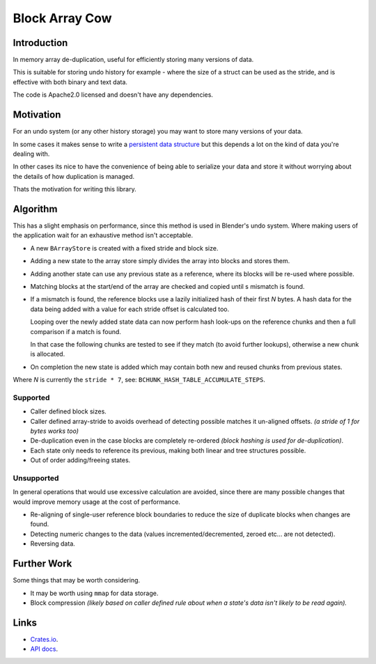 
###############
Block Array Cow
###############

Introduction
============

In memory array de-duplication, useful for efficiently storing many versions of data.

This is suitable for storing undo history for example - where the size of a struct can be used as the stride,
and is effective with both binary and text data.

The code is Apache2.0 licensed and doesn't have any dependencies.


Motivation
==========

For an undo system (or any other history storage) you may want to store many versions of your data.

In some cases it makes sense to write a
`persistent data structure <https://en.wikipedia.org/wiki/Persistent_data_structure>`__
but this depends a lot on the kind of data you're dealing with.

In other cases its nice to have the convenience of being able to serialize your data and store it
without worrying about the details of how duplication is managed.

Thats the motivation for writing this library.


Algorithm
=========

This has a slight emphasis on performance, since this method is used in Blender's undo system.
Where making users of the application wait for an exhaustive method isn't acceptable.

- A new ``BArrayStore`` is created with a fixed stride and block size.
- Adding a new state to the array store simply divides the array into blocks and stores them.
- Adding another state can use any previous state as a reference, where its blocks will be re-used where possible.
- Matching blocks at the start/end of the array are checked and copied until s mismatch is found.
- If a mismatch is found, the reference blocks use a lazily initialized hash of their first *N* bytes.
  A hash data for the data being added with a value for each stride offset is calculated too.

  Looping over the newly added state data can now perform hash look-ups on the reference chunks
  and then a full comparison if a match is found.

  In that case the following chunks are tested to see if they match (to avoid further lookups),
  otherwise a new chunk is allocated.
- On completion the new state is added which may contain both new and reused chunks from previous states.


Where *N* is currently the ``stride * 7``, see: ``BCHUNK_HASH_TABLE_ACCUMULATE_STEPS``.


Supported
---------

- Caller defined block sizes.
- Caller defined array-stride to avoids overhead of detecting possible matches it un-aligned offsets.
  *(a stride of 1 for bytes works too)*
- De-duplication even in the case blocks are completely re-ordered
  *(block hashing is used for de-duplication)*.
- Each state only needs to reference its previous,
  making both linear and tree structures possible.
- Out of order adding/freeing states.


Unsupported
-----------

In general operations that would use excessive calculation are avoided,
since there are many possible changes that would improve memory usage at the cost of performance.

- Re-aligning of single-user reference block boundaries
  to reduce the size of duplicate blocks when changes are found.
- Detecting numeric changes to the data (values incremented/decremented, zeroed etc... are not detected).
- Reversing data.


Further Work
============

Some things that may be worth considering.

- It may be worth using ``mmap`` for data storage.
- Block compression
  *(likely based on caller defined rule about when a state's data isn't likely to be read again).*


Links
=====

- `Crates.io <https://crates.io/crates/block-array-cow>`__.
- `API docs <https://docs.rs/block-array-cow>`__.
